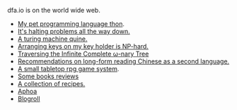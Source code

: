 #+HTML_HEAD: <link rel="stylesheet" type="text/css" href="no.css" />
#+OPTIONS: toc:nil
#+OPTIONS: num:nil
#+OPTIONS: html-postamble:nil

dfa.io is on the world wide web.

- [[file:thon.html][My pet programming language thon]].
- [[file:superhalts.html][It's halting problems all the way down.]]
- [[file:quine.html][A turing machine quine.]]
- [[file:keys.html][Arranging keys on my key holder is NP-hard.]]
- [[file:tree.html][Traversing the Infinite Complete ω-nary Tree]]
- [[file:readchinese.html][Recommendations on long-form reading Chinese as a second language.]]
- [[file:rpg.html][A small tabletop rpg game system]].
- [[file:books.html][Some books reviews]]
- [[file:cookbook.html][A collection of recipes.]]
- [[file:aphoa.html][Aphoa]]
- [[file:blogroll.html][Blogroll]]
